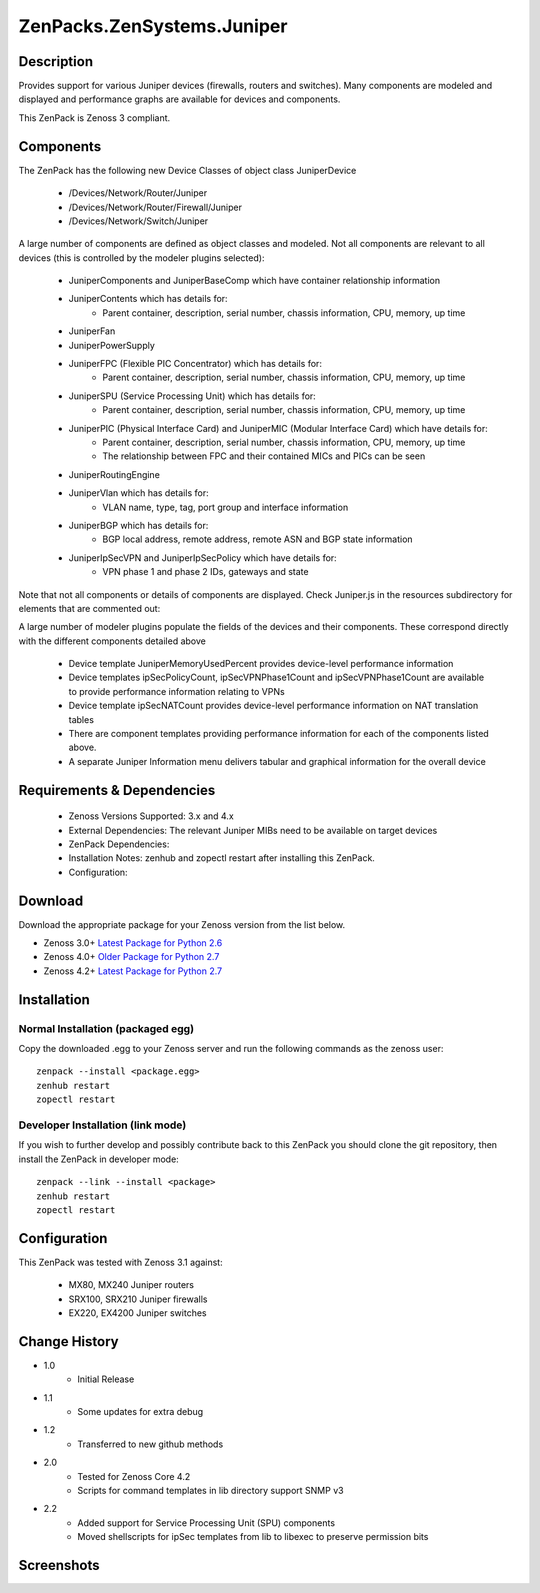 ==========================
ZenPacks.ZenSystems.Juniper
==========================


Description
===========

Provides support for various Juniper devices (firewalls, routers and switches).  Many components are modeled and 
displayed and performance graphs are available for devices and components.

This ZenPack is Zenoss 3 compliant.

Components
==========

The ZenPack has the following new Device Classes of object class JuniperDevice

    * /Devices/Network/Router/Juniper
    * /Devices/Network/Router/Firewall/Juniper
    * /Devices/Network/Switch/Juniper

     
A large number of components are defined as object classes and modeled. Not all components are relevant to all 
devices (this is controlled by the modeler plugins selected):
        * JuniperComponents and JuniperBaseComp which have container relationship information
        * JuniperContents  which has details for:
            * Parent container, description, serial number, chassis information, CPU, memory, up time 
        * JuniperFan
        * JuniperPowerSupply
        * JuniperFPC (Flexible PIC Concentrator)  which has details for:
            * Parent container, description, serial number, chassis information, CPU, memory, up time 
        * JuniperSPU (Service Processing Unit)  which has details for:
            * Parent container, description, serial number, chassis information, CPU, memory, up time 
        * JuniperPIC (Physical Interface Card) and JuniperMIC (Modular Interface Card) which have details for:
            * Parent container, description, serial number, chassis information, CPU, memory, up time
            * The relationship between FPC and their contained MICs and PICs can be seen 
        * JuniperRoutingEngine
        * JuniperVlan  which has details for:
            * VLAN name, type, tag, port group and interface information
        * JuniperBGP  which has details for:
            * BGP local address, remote address, remote ASN and BGP state information
        * JuniperIpSecVPN and JuniperIpSecPolicy  which have details for:
            * VPN phase 1 and phase 2 IDs, gateways and state

     
Note that not all components or details of components are displayed. Check Juniper.js in the resources 
subdirectory for elements that are commented out:

     
A large number of modeler plugins populate the fields of the devices and their components. These correspond 
directly with the different components detailed above
     
    * Device template JuniperMemoryUsedPercent provides device-level performance information
    * Device templates ipSecPolicyCount, ipSecVPNPhase1Count and ipSecVPNPhase1Count are available to provide performance information  relating to VPNs
    * Device template ipSecNATCount provides device-level performance information on NAT translation tables
    * There are component templates providing performance information for each of the components listed above.
    * A separate Juniper Information menu delivers tabular and graphical  information for the overall device


Requirements & Dependencies
===========================

    * Zenoss Versions Supported: 3.x and 4.x
    * External Dependencies: The relevant Juniper MIBs need to be available on target devices
    * ZenPack Dependencies:
    * Installation Notes: zenhub and zopectl restart after installing this ZenPack.
    * Configuration: 

Download
========
Download the appropriate package for your Zenoss version from the list
below.

* Zenoss 3.0+ `Latest Package for Python 2.6`_
* Zenoss 4.0+ `Older Package for Python 2.7`_
* Zenoss 4.2+ `Latest Package for Python 2.7`_

Installation
============
Normal Installation (packaged egg)
----------------------------------
Copy the downloaded .egg to your Zenoss server and run the following commands as the zenoss
user::

   zenpack --install <package.egg>
   zenhub restart
   zopectl restart

Developer Installation (link mode)
----------------------------------
If you wish to further develop and possibly contribute back to this 
ZenPack you should clone the git repository, then install the ZenPack in
developer mode::

   zenpack --link --install <package>
   zenhub restart
   zopectl restart

Configuration
=============

This ZenPack was tested with Zenoss 3.1 against:

    * MX80, MX240 Juniper routers
    * SRX100, SRX210 Juniper firewalls
    * EX220, EX4200 Juniper switches

Change History
==============
* 1.0
   * Initial Release
* 1.1
   * Some updates for extra debug
* 1.2
   * Transferred to new github methods
* 2.0
   * Tested for Zenoss Core 4.2
   * Scripts for command templates in lib directory support SNMP v3
* 2.2
   * Added support for Service Processing Unit (SPU) components
   * Moved shellscripts for ipSec templates from lib to libexec to preserve permission bits

Screenshots
===========
|JuniperInfo_firewall|
|Juniper_router_bgp|
|Juniper_router_fpc|
|Juniper_switch_vlan|


.. External References Below. Nothing Below This Line Should Be Rendered

.. _Latest Package for Python 2.6: https://github.com/downloads/jcurry/ZenPacks.ZenSystems.Juniper/ZenPacks.ZenSystems.Juniper-1.2-py2.6.egg

.. _Older Package for Python 2.7: https://github.com/downloads/jcurry/ZenPacks.ZenSystems.Juniper/ZenPacks.ZenSystems.Juniper-2.0-py2.7.egg
.. _Latest Package for Python 2.7: https://github.com/jcurry/ZenPacks.ZenSystems.Juniper/blob/4.2/dist/ZenPacks.ZenSystems.Juniper-2.2-py2.7.egg?raw=true


.. |JuniperInfo_firewall| image:: http://github.com/jcurry/ZenPacks.ZenSystems.Juniper/raw/master/screenshots/JuniperInfo_firewall.jpg
.. |Juniper_router_bgp| image:: http://github.com/jcurry/ZenPacks.ZenSystems.Juniper/raw/master/screenshots/Juniper_router_bgp.jpg
.. |Juniper_router_fpc| image:: http://github.com/jcurry/ZenPacks.ZenSystems.Juniper/raw/master/screenshots/Juniper_router_fpc.jpg
.. |Juniper_switch_vlan| image:: http://github.com/jcurry/ZenPacks.ZenSystems.Juniper/raw/master/screenshots/Juniper_switch_vlan.jpg

                                                                        

